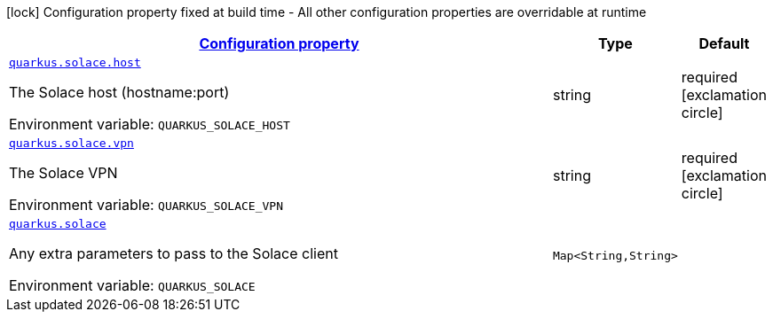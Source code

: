 
:summaryTableId: quarkus-solace
[.configuration-legend]
icon:lock[title=Fixed at build time] Configuration property fixed at build time - All other configuration properties are overridable at runtime
[.configuration-reference.searchable, cols="80,.^10,.^10"]
|===

h|[[quarkus-solace_configuration]]link:#quarkus-solace_configuration[Configuration property]

h|Type
h|Default

a| [[quarkus-solace_quarkus.solace.host]]`link:#quarkus-solace_quarkus.solace.host[quarkus.solace.host]`


[.description]
--
The Solace host (hostname:port)

ifdef::add-copy-button-to-env-var[]
Environment variable: env_var_with_copy_button:+++QUARKUS_SOLACE_HOST+++[]
endif::add-copy-button-to-env-var[]
ifndef::add-copy-button-to-env-var[]
Environment variable: `+++QUARKUS_SOLACE_HOST+++`
endif::add-copy-button-to-env-var[]
--|string 
|required icon:exclamation-circle[title=Configuration property is required]


a| [[quarkus-solace_quarkus.solace.vpn]]`link:#quarkus-solace_quarkus.solace.vpn[quarkus.solace.vpn]`


[.description]
--
The Solace VPN

ifdef::add-copy-button-to-env-var[]
Environment variable: env_var_with_copy_button:+++QUARKUS_SOLACE_VPN+++[]
endif::add-copy-button-to-env-var[]
ifndef::add-copy-button-to-env-var[]
Environment variable: `+++QUARKUS_SOLACE_VPN+++`
endif::add-copy-button-to-env-var[]
--|string 
|required icon:exclamation-circle[title=Configuration property is required]


a| [[quarkus-solace_quarkus.solace-extra]]`link:#quarkus-solace_quarkus.solace-extra[quarkus.solace]`


[.description]
--
Any extra parameters to pass to the Solace client

ifdef::add-copy-button-to-env-var[]
Environment variable: env_var_with_copy_button:+++QUARKUS_SOLACE+++[]
endif::add-copy-button-to-env-var[]
ifndef::add-copy-button-to-env-var[]
Environment variable: `+++QUARKUS_SOLACE+++`
endif::add-copy-button-to-env-var[]
--|`Map<String,String>` 
|

|===